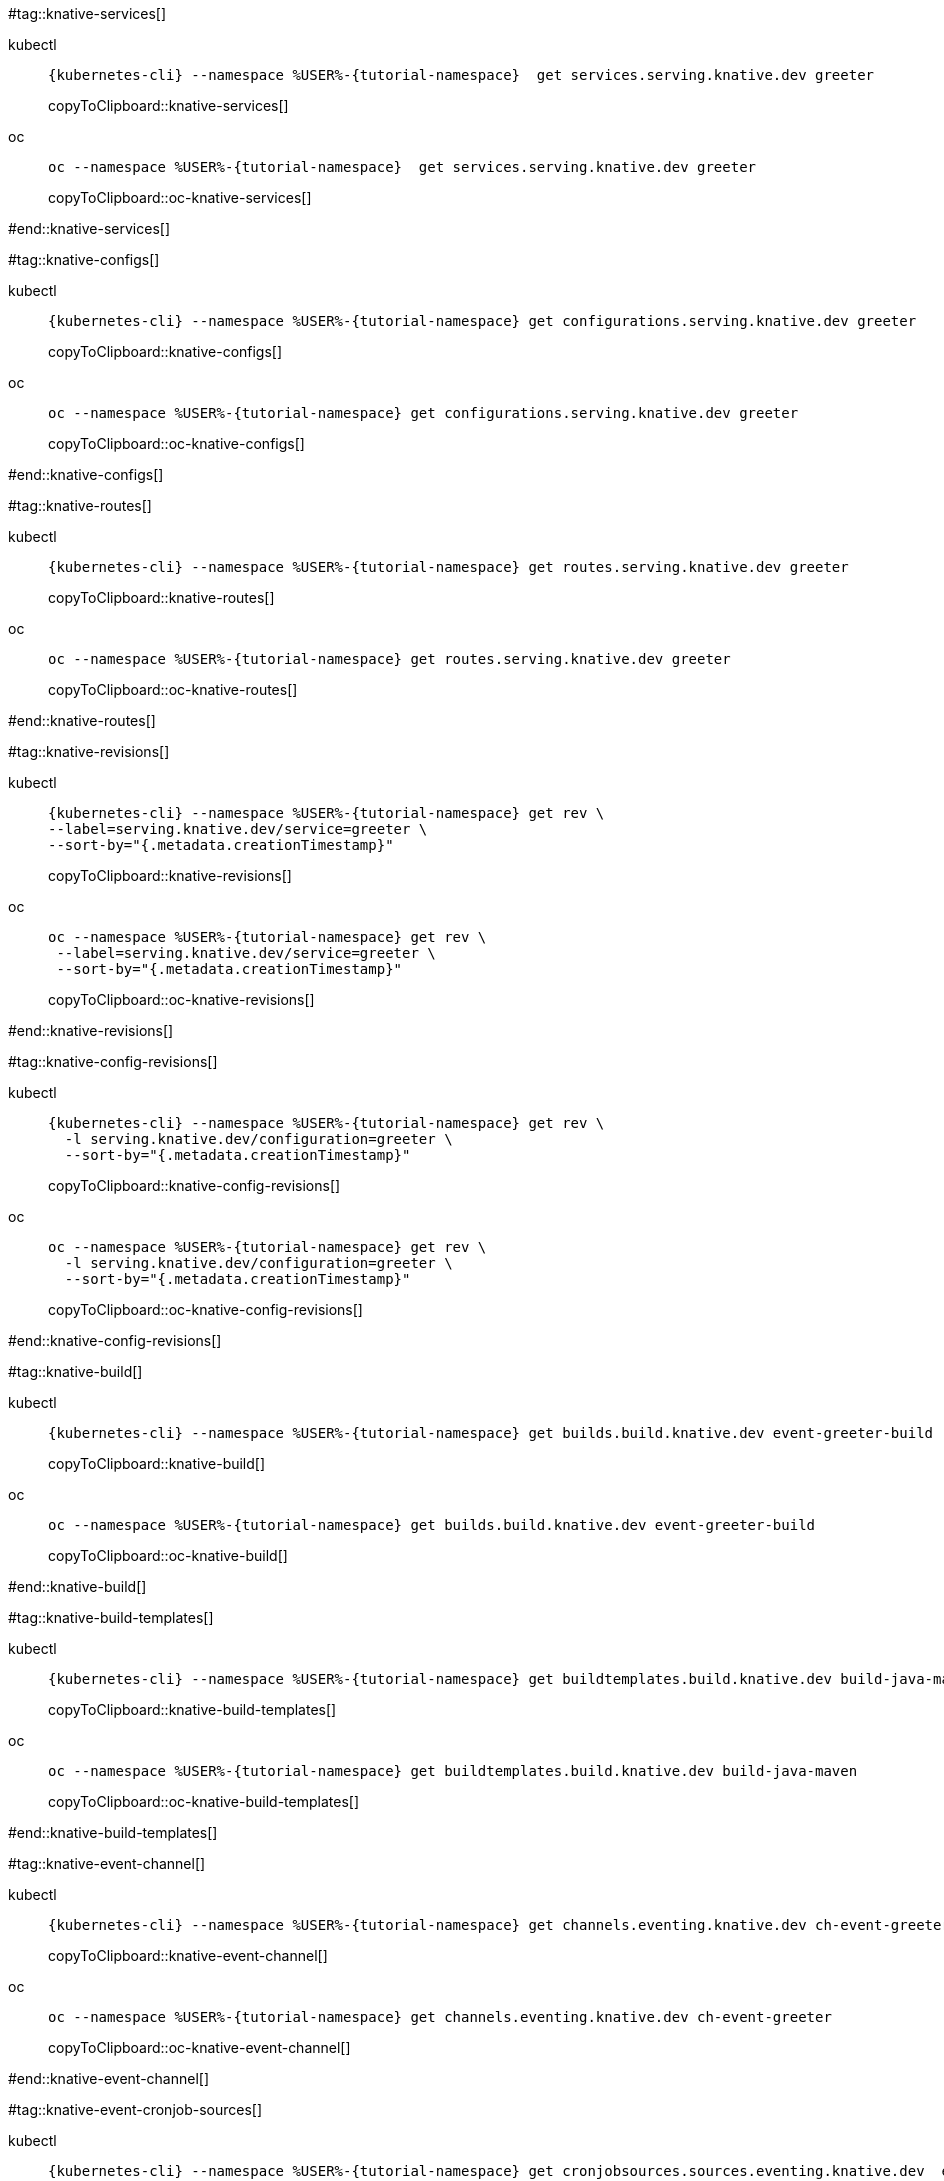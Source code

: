 [doc-sec='']

#tag::knative-services[]
[tabs]
====
kubectl::
+
--
[#knative-services]
[source,bash,subs="+macros,+attributes"]
----
{kubernetes-cli} --namespace %USER%-{tutorial-namespace}  get services.serving.knative.dev greeter 
----
copyToClipboard::knative-services[]

--
oc::
+
--
[#oc-knative-services]
[source,bash,subs="+macros,+attributes"]
----
oc --namespace %USER%-{tutorial-namespace}  get services.serving.knative.dev greeter 
----
copyToClipboard::oc-knative-services[]
--
====

#end::knative-services[]

#tag::knative-configs[]

[tabs]
====
kubectl::
+
--
[#knative-configs]
[source,bash,subs="+macros,+attributes"]
----
{kubernetes-cli} --namespace %USER%-{tutorial-namespace} get configurations.serving.knative.dev greeter
----
copyToClipboard::knative-configs[]

--
oc::
+
--
[#oc-knative-configs]
[source,bash,subs="+macros,+attributes"]
----
oc --namespace %USER%-{tutorial-namespace} get configurations.serving.knative.dev greeter
----
copyToClipboard::oc-knative-configs[]
--
====

#end::knative-configs[]

#tag::knative-routes[]
[tabs]
====
kubectl::
+
--
[#knative-routes]
[source,bash,subs="+macros,+attributes"]
----
{kubernetes-cli} --namespace %USER%-{tutorial-namespace} get routes.serving.knative.dev greeter
----
copyToClipboard::knative-routes[]

--
oc::
+
--
[#oc-knative-routes]
[source,bash,subs="+macros,+attributes"]
----
oc --namespace %USER%-{tutorial-namespace} get routes.serving.knative.dev greeter
----
copyToClipboard::oc-knative-routes[]
--
====

#end::knative-routes[]

#tag::knative-revisions[]
[tabs]
====
kubectl::
+
--
[#{doc-sec}knative-revisions]
[source,bash,subs="+macros,+attributes"]
----
{kubernetes-cli} --namespace %USER%-{tutorial-namespace} get rev \
--label=serving.knative.dev/service=greeter \
--sort-by="{.metadata.creationTimestamp}"
----
copyToClipboard::knative-revisions[]
--
oc::
+
--
[#{doc-sec}-oc-knative-revisions]
[source,bash,subs="+macros,+attributes"]
----
oc --namespace %USER%-{tutorial-namespace} get rev \
 --label=serving.knative.dev/service=greeter \
 --sort-by="{.metadata.creationTimestamp}"
----
copyToClipboard::oc-knative-revisions[]
--
====

#end::knative-revisions[]

#tag::knative-config-revisions[]

[tabs]
====
kubectl::
+
--
[#knative-config-revisions]
[source,bash,subs="+macros,+attributes"]
----
{kubernetes-cli} --namespace %USER%-{tutorial-namespace} get rev \
  -l serving.knative.dev/configuration=greeter \
  --sort-by="{.metadata.creationTimestamp}"
----
copyToClipboard::knative-config-revisions[]

--
oc::
+
--

[#oc-knative-config-revisions]
[source,bash,subs="+macros,+attributes"]
----
oc --namespace %USER%-{tutorial-namespace} get rev \
  -l serving.knative.dev/configuration=greeter \
  --sort-by="{.metadata.creationTimestamp}"
----
copyToClipboard::oc-knative-config-revisions[]
--
====

#end::knative-config-revisions[]

#tag::knative-build[]
[tabs]
====
kubectl::
+
--
[#knative-build]
[source,bash,subs="+macros,+attributes"]
----
{kubernetes-cli} --namespace %USER%-{tutorial-namespace} get builds.build.knative.dev event-greeter-build
----
copyToClipboard::knative-build[]
--
oc::
+
--
[#oc-knative-build]
[source,bash,subs="+macros,+attributes"]
----
oc --namespace %USER%-{tutorial-namespace} get builds.build.knative.dev event-greeter-build
----
copyToClipboard::oc-knative-build[]
--
====

#end::knative-build[]

#tag::knative-build-templates[]
[tabs]
====
kubectl::
+
--
[#knative-build-templates]
[source,bash,subs="+macros,+attributes"]
----
{kubernetes-cli} --namespace %USER%-{tutorial-namespace} get buildtemplates.build.knative.dev build-java-maven
----
copyToClipboard::knative-build-templates[]
--
oc::
+
--

[#oc-knative-build-templates]
[source,bash,subs="+macros,+attributes"]
----
oc --namespace %USER%-{tutorial-namespace} get buildtemplates.build.knative.dev build-java-maven
----
copyToClipboard::oc-knative-build-templates[]
--
====
#end::knative-build-templates[]

#tag::knative-event-channel[]
[tabs]
====
kubectl::
+
--
[#knative-event-channel]
[source,bash,subs="+macros,+attributes"]
----
{kubernetes-cli} --namespace %USER%-{tutorial-namespace} get channels.eventing.knative.dev ch-event-greeter
----
copyToClipboard::knative-event-channel[]
--
oc::
+
--
[#oc-knative-event-channel]
[source,bash,subs="+macros,+attributes"]
----
oc --namespace %USER%-{tutorial-namespace} get channels.eventing.knative.dev ch-event-greeter
----
copyToClipboard::oc-knative-event-channel[]
--
====

#end::knative-event-channel[]

#tag::knative-event-cronjob-sources[]
[tabs]
====
kubectl::
+
--
[#knative-event-sources]
[source,bash,subs="+macros,+attributes"]
----
{kubernetes-cli} --namespace %USER%-{tutorial-namespace} get cronjobsources.sources.eventing.knative.dev  event-greeter-cronjob-source
----
copyToClipboard::knative-event-sources[]
--
oc::
+
--
[#oc-knative-event-sources]
[source,bash,subs="+macros,+attributes"]
----
oc --namespace %USER%-{tutorial-namespace} get cronjobsources.sources.eventing.knative.dev event-greeter-cronjob-source
----
copyToClipboard::oc-knative-event-sources[]
--
====

#end::knative-event-cronjob-sources[]

#tag::knative-event-subscribers[]
[tabs]
====
kubectl::
+
--
[#knative-event-subscribers]
[source,bash,subs="+macros,+attributes"]
----
{kubernetes-cli} --namespace %USER%-{tutorial-namespace} get subscriptions.eventing.knative.dev event-greeter-subscriber
----
copyToClipboard::knative-event-subscribers[]
--
oc::
+
--
[#oc-knative-event-subscribers]
[source,bash,subs="+macros,+attributes"]
----
oc --namespace %USER%-{tutorial-namespace} get subscriptions.eventing.knative.dev event-greeter-subscriber
----
copyToClipboard::oc-knative-event-subscribers[]
--
====

#end::knative-event-subscribers[]

#tag::knative-event-services[]
[tabs]
====
kubectl::
+
--
[#knative-services]
[source,bash,subs="+macros,+attributes"]
----
{kubernetes-cli} --namespace %USER%-{tutorial-namespace}  get services.serving.knative.dev event-greeter  
----
copyToClipboard::knative-services[]
--
oc::
+
--
[#oc-knative-services]
[source,bash,subs="+macros,+attributes"]
----
# get a Knative Service (short name ksvc) called greeter
oc --namespace %USER%-{tutorial-namespace}  get services.serving.knative.dev event-greeter 
----
copyToClipboard::oc-knative-services[]
--
====

#end::knative-event-services[]
